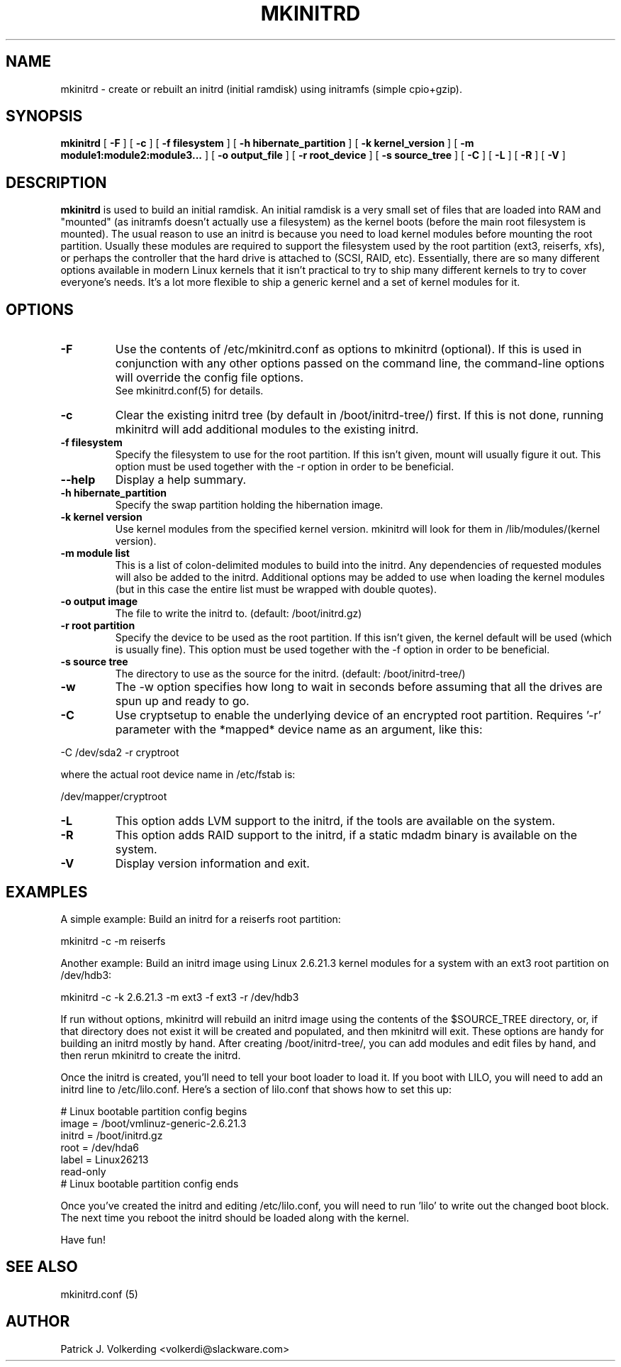 .\" -*- nroff -*-
.ds g \" empty
.ds G \" empty
.\" Like TP, but if specified indent is more than half
.\" the current line-length - indent, use the default indent.
.de Tp
.ie \\n(.$=0:((0\\$1)*2u>(\\n(.lu-\\n(.iu)) .TP
.el .TP "\\$1"
..
.TH MKINITRD 8 "05 February 2008" "Slackware Version 12.1"
.SH NAME
mkinitrd \- create or rebuilt an initrd (initial ramdisk) using initramfs (simple cpio+gzip).
.SH SYNOPSIS
.B mkinitrd
[
.B \-F
]
[
.B \-c
]
[
.B \-f filesystem
]
[
.B \-h hibernate_partition
]
[
.B \-k kernel_version
]
[
.B \-m module1:module2:module3...
]
[
.B \-o output_file
]
[
.B \-r root_device
]
[
.B \-s source_tree
]
[
.B \-C
]
[
.B \-L
]
[
.B \-R
]
[
.B \-V
]
.SH DESCRIPTION
.B mkinitrd
is used to build an initial ramdisk.  An initial ramdisk is a very small set of files
that are loaded into RAM and "mounted" (as initramfs doesn't actually use a filesystem) as the kernel boots (before the main root filesystem is mounted).  The usual reason to use an initrd
is because you need to load kernel modules before mounting the root partition.
Usually these modules are
required to support the filesystem used by the root partition (ext3,
reiserfs, xfs), or perhaps the controller that the hard drive is attached
to (SCSI, RAID, etc).  Essentially, there are so many different options
available in modern Linux kernels that it isn't practical to try to ship
many different kernels to try to cover everyone's needs.  It's a lot more
flexible to ship a generic kernel and a set of kernel modules for it. 
.SH OPTIONS
.TP
.B \-F
Use the contents of /etc/mkinitrd.conf as options to mkinitrd (optional).
If this is used in conjunction with any other options passed on the command 
line, the command-line options will override the config file options.  
.br
See mkinitrd.conf(5) for details.
.TP
.B \-c
Clear the existing initrd tree (by default in /boot/initrd-tree/) first.
If this is not done, running mkinitrd will add additional modules to the
existing initrd.
.TP
.B \-f filesystem
Specify the filesystem to use for the root partition.  If this isn't given,
mount will usually figure it out.  This option must be used together with the
\-r option in order to be beneficial.
.TP
.B \--help
Display a help summary.
.TP
.B \-h hibernate_partition
Specify the swap partition holding the hibernation image.
.TP
.B \-k kernel version
Use kernel modules from the specified kernel version.  mkinitrd will look for them in
/lib/modules/(kernel version).
.TP
.B \-m module list
This is a list of colon-delimited modules to build into the initrd.
Any dependencies of requested modules will also be added to the initrd.
Additional options may be added to use when loading the kernel modules
(but in this case the entire list must be wrapped with double quotes). 
.TP
.B \-o output image
The file to write the initrd to.  (default: /boot/initrd.gz)
.TP
.B \-r root partition
Specify the device to be used as the root partition.  If this isn't given, the
kernel default will be used (which is usually fine).  This option must be used
together with the \-f option in order to be beneficial.
.TP
.B \-s source tree
The directory to use as the source for the initrd.  (default: /boot/initrd-tree/)
.TP
.B \-w
The -w option specifies how long to wait in seconds before assuming that all the
drives are spun up and ready to go.
.TP
.B \-C
Use cryptsetup to enable the underlying device of an encrypted root partition.
Requires '-r' parameter with the *mapped* device name as an argument, like this:
.PP
  -C /dev/sda2 -r cryptroot
.PP
where the actual root device name in /etc/fstab is:
.PP
  /dev/mapper/cryptroot
.TP
.B \-L
This option adds LVM support to the initrd, if the tools are
available on the system.
.TP
.B \-R
This option adds RAID support to the initrd, if a static mdadm binary is
available on the system.
.TP
.B \-V
Display version information and exit.
.SH EXAMPLES
A simple example:  Build an initrd for a reiserfs root partition:

  mkinitrd -c -m reiserfs

Another example:  Build an initrd image using Linux 2.6.21.3 kernel
modules for a system with an ext3 root partition on /dev/hdb3:

  mkinitrd -c -k 2.6.21.3 -m ext3 -f ext3 -r /dev/hdb3

If run without options, mkinitrd will rebuild an initrd image using
the contents of the $SOURCE_TREE directory, or, if that directory
does not exist it will be created and populated, and then mkinitrd
will exit.  These options are handy for building an initrd mostly
by hand.  After creating /boot/initrd-tree/, you can add modules and
edit files by hand, and then rerun mkinitrd to create the initrd.

Once the initrd is created, you'll need to tell your boot loader
to load it.  If you boot with LILO, you will need to add an initrd
line to /etc/lilo.conf.  Here's a section of lilo.conf that shows
how to set this up:

 # Linux bootable partition config begins
 image = /boot/vmlinuz-generic-2.6.21.3
   initrd = /boot/initrd.gz
   root = /dev/hda6
   label = Linux26213
   read-only
 # Linux bootable partition config ends

Once you've created the initrd and editing /etc/lilo.conf, you will
need to run 'lilo' to write out the changed boot block.  The next
time you reboot the initrd should be loaded along with the kernel.

Have fun!

.SH SEE ALSO
mkinitrd.conf (5)

.SH AUTHOR
Patrick J. Volkerding <volkerdi@slackware.com>
